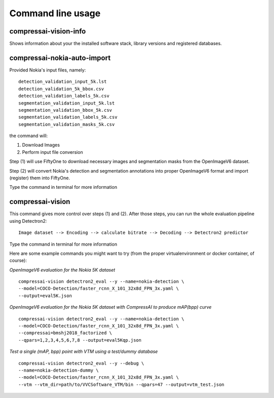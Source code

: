 .. _cli:

Command line usage
==================

compressai-vision-info
----------------------

Shows information about your the installed software stack, library
versions and registered databases.

compressai-nokia-auto-import
----------------------------

Provided Nokia's input files, namely:

::

    detection_validation_input_5k.lst
    detection_validation_5k_bbox.csv
    detection_validation_labels_5k.csv
    segmentation_validation_input_5k.lst
    segmentation_validation_bbox_5k.csv
    segmentation_validation_labels_5k.csv
    segmentation_validation_masks_5k.csv

the command will:

1. Download Images
2. Perform input file conversion

Step (1) will use FiftyOne to download necessary images and segmentation masks from the
OpenImageV6 dataset.

Step (2) will convert Nokia's detection and segmentation annotations into proper
OpenImageV6 format and import (register) them into FiftyOne.

Type the command in terminal for more information

compressai-vision
-----------------

This command gives more control over steps (1) and (2).  After those steps, you can
run the whole evaluation pipeline using Detectron2:

::

    Image dataset --> Encoding --> calculate bitrate --> Decoding --> Detectron2 predictor

Type the command in terminal for more information

Here are some example commands you might want to try 
(from the proper virtualenvironment or docker container, of course):

*OpenImageV6 evaluation for the Nokia 5K dataset*

::

    compressai-vision detectron2_eval --y --name=nokia-detection \
    --model=COCO-Detection/faster_rcnn_X_101_32x8d_FPN_3x.yaml \
    --output=eval5K.json

*OpenImageV6 evaluation for the Nokia 5K dataset with CompressAI to produce mAP(bpp) curve*

::

    compressai-vision detectron2_eval --y --name=nokia-detection \
    --model=COCO-Detection/faster_rcnn_X_101_32x8d_FPN_3x.yaml \
    --compressai=bmshj2018_factorized \
    --qpars=1,2,3,4,5,6,7,8 --output=eval5Kqp.json

*Test a single (mAP, bpp) point with VTM using a test/dummy database*

::

    compressai-vision detectron2_eval --y --debug \
    --name=nokia-detection-dummy \
    --model=COCO-Detection/faster_rcnn_X_101_32x8d_FPN_3x.yaml \
    --vtm --vtm_dir=path/to/VVCSoftware_VTM/bin --qpars=47 --output=vtm_test.json


